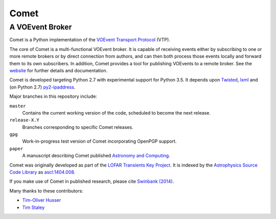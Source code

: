 =====
Comet
=====
----------------
A VOEvent Broker
----------------

Comet is a Python implementation of the `VOEvent Transport Protocol
<http://www.ivoa.net/Documents/Notes/VOEventTransport/>`_ (VTP).

The core of Comet is a multi-functional VOEvent broker. It is capable of
receiving events either by subscribing to one or more remote brokers or by
direct connection from authors, and can then both process those events locally
and forward them to its own subscribers. In addition, Comet provides a tool
for publishing VOEvents to a remote broker.  See the `website
<http://comet.transientskp.org>`_ for further details and documentation.

Comet is developed targeting Python 2.7 with experimental support for Python
3.5. It depends upon `Twisted <http://twistedmatrix.com/>`_, `lxml
<http://lxml.de/>`_ and (on Python 2.7) `py2-ipaddress
<https://bitbucket.org/kwi/py2-ipaddress/>`_.

Major branches in this repository include:

``master``
    Contains the current working version of the code, scheduled to become the
    next release.

``release-X.Y``
    Branches corresponding to specific Comet releases.

``gpg``
    Work-in-progress test version of Comet incorporating OpenPGP support.

``paper``
    A manuscript describing Comet published `Astronomy and
    Computing <http://www.journals.elsevier.com/astronomy-and-computing/>`_.

Comet was originally developed as part of the `LOFAR <http://www.lofar.org/>`_
`Transients Key Project <http://www.transientskp.org/>`_. It is indexed by the
`Astrophysics Source Code Library <http://asterisk.apod.com/wp/>`_ as
`ascl:1404.008 <http://ascl.net/1404.008>`_.

If you make use of Comet in published research, please cite `Swinbank (2014)
<http://dx.doi.org/10.1016/j.ascom.2014.09.001>`_.

Many thanks to these contributors:

* `Tim-Oliver Husser`_
* `Tim Staley`_

.. _Tim-Oliver Husser: https://github.com/thusser/
.. _Tim Staley: http://timstaley.co.uk/

.. image:: https://coveralls.io/repos/github/jdswinbank/Comet/badge.svg?branch=master
   :target: https://coveralls.io/github/jdswinbank/Comet?branch=master
